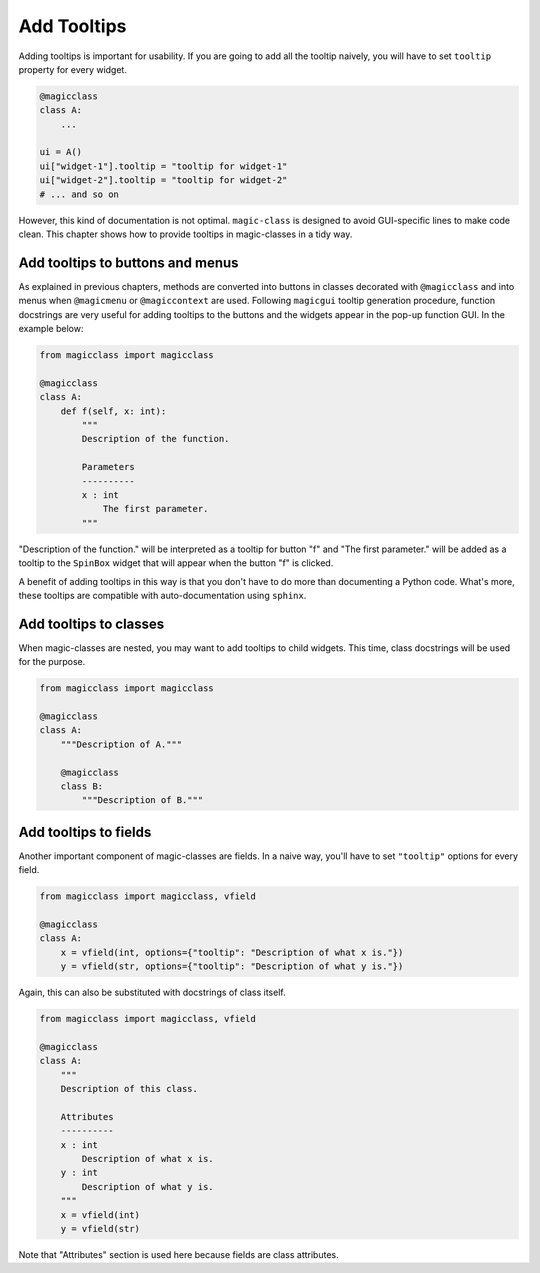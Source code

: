 ============
Add Tooltips
============

Adding tooltips is important for usability. If you are going to add all the tooltip
naively, you will have to set ``tooltip`` property for every widget.

.. code-block:: python

    @magicclass
    class A:
        ...

    ui = A()
    ui["widget-1"].tooltip = "tooltip for widget-1"
    ui["widget-2"].tooltip = "tooltip for widget-2"
    # ... and so on

However, this kind of documentation is not optimal. ``magic-class`` is designed to
avoid GUI-specific lines to make code clean. This chapter shows how to provide
tooltips in magic-classes in a tidy way.

Add tooltips to buttons and menus
---------------------------------

As explained in previous chapters, methods are converted into buttons in classes
decorated with ``@magicclass`` and into menus when ``@magicmenu`` or
``@magiccontext`` are used. Following ``magicgui`` tooltip generation procedure,
function docstrings are very useful for adding tooltips to the buttons and the
widgets appear in the pop-up function GUI. In the example below:

.. code-block:: python

    from magicclass import magicclass

    @magicclass
    class A:
        def f(self, x: int):
            """
            Description of the function.

            Parameters
            ----------
            x : int
                The first parameter.
            """

"Description of the function." will be interpreted as a tooltip for button "f"
and "The first parameter." will be added as a tooltip to the ``SpinBox`` widget
that will appear when the button "f" is clicked.

A benefit of adding tooltips in this way is that you don't have to do more than
documenting a Python code. What's more, these tooltips are compatible with
auto-documentation using ``sphinx``.

Add tooltips to classes
-----------------------

When magic-classes are nested, you may want to add tooltips to child widgets.
This time, class docstrings will be used for the purpose.

.. code-block:: python

    from magicclass import magicclass

    @magicclass
    class A:
        """Description of A."""

        @magicclass
        class B:
            """Description of B."""


Add tooltips to fields
----------------------

Another important component of magic-classes are fields. In a naive way, you'll
have to set ``"tooltip"`` options for every field.

.. code-block:: python

    from magicclass import magicclass, vfield

    @magicclass
    class A:
        x = vfield(int, options={"tooltip": "Description of what x is."})
        y = vfield(str, options={"tooltip": "Description of what y is."})

Again, this can also be substituted with docstrings of class itself.

.. code-block:: python

    from magicclass import magicclass, vfield

    @magicclass
    class A:
        """
        Description of this class.

        Attributes
        ----------
        x : int
            Description of what x is.
        y : int
            Description of what y is.
        """
        x = vfield(int)
        y = vfield(str)

Note that "Attributes" section is used here because fields are class
attributes.
